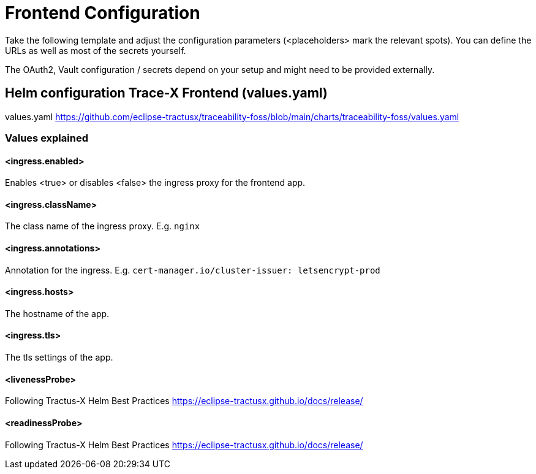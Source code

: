 [#_frontend_configuration]
= Frontend Configuration
//:allow-uri-read:
:icons: font
:icon-set: fas


Take the following template and adjust the configuration parameters (<placeholders> mark the relevant spots).
You can define the URLs as well as most of the secrets yourself.

The OAuth2, Vault configuration / secrets depend on your setup and might need to be provided externally.

== Helm configuration Trace-X Frontend (values.yaml)

values.yaml https://github.com/eclipse-tractusx/traceability-foss/blob/main/charts/traceability-foss/values.yaml

=== Values explained

==== <ingress.enabled>
Enables <true> or disables <false> the ingress proxy for the frontend app.

==== <ingress.className>
The class name of the ingress proxy. E.g. `nginx`

==== <ingress.annotations>
Annotation for the ingress. E.g. `cert-manager.io/cluster-issuer: letsencrypt-prod`

==== <ingress.hosts>
The hostname of the app.

==== <ingress.tls>
The tls settings of the app.

==== <livenessProbe>
Following Tractus-X Helm Best Practices https://eclipse-tractusx.github.io/docs/release/

==== <readinessProbe>
Following Tractus-X Helm Best Practices https://eclipse-tractusx.github.io/docs/release/
